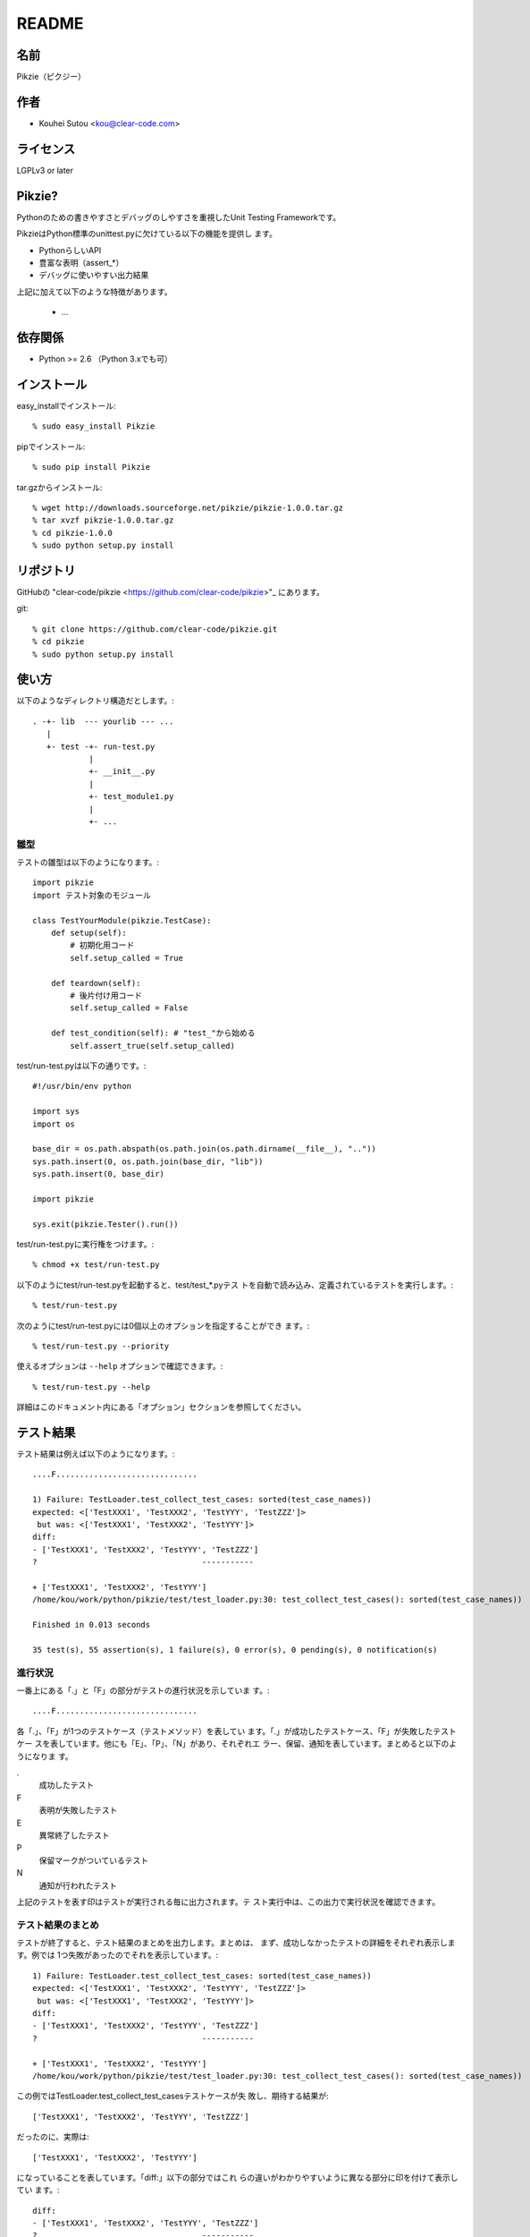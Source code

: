 .. -*- rst -*-

========
 README
========

名前
====

Pikzie（ピクジー）

作者
====

* Kouhei Sutou <kou@clear-code.com>

ライセンス
==========

LGPLv3 or later

Pikzie?
=======

Pythonのための書きやすさとデバッグのしやすさを重視したUnit
Testing Frameworkです。

PikzieはPython標準のunittest.pyに欠けている以下の機能を提供し
ます。

* PythonらしいAPI
* 豊富な表明（assert_*）
* デバッグに使いやすい出力結果

上記に加えて以下のような特徴があります。

  * ...

依存関係
========

* Python >= 2.6 （Python 3.xでも可）

インストール
============

easy_installでインストール::

  % sudo easy_install Pikzie

pipでインストール::

  % sudo pip install Pikzie

tar.gzからインストール::

  % wget http://downloads.sourceforge.net/pikzie/pikzie-1.0.0.tar.gz
  % tar xvzf pikzie-1.0.0.tar.gz
  % cd pikzie-1.0.0
  % sudo python setup.py install

リポジトリ
==========

GitHubの "clear-code/pikzie
<https://github.com/clear-code/pikzie>"_ にあります。

git::

  % git clone https://github.com/clear-code/pikzie.git
  % cd pikzie
  % sudo python setup.py install

使い方
======

以下のようなディレクトリ構造だとします。::

  . -+- lib  --- yourlib --- ...
     |
     +- test -+- run-test.py
              |
              +- __init__.py
              |
              +- test_module1.py
              |
              +- ...


雛型
----

テストの雛型は以下のようになります。::

  import pikzie
  import テスト対象のモジュール

  class TestYourModule(pikzie.TestCase):
      def setup(self):
          # 初期化用コード
          self.setup_called = True

      def teardown(self):
          # 後片付け用コード
          self.setup_called = False

      def test_condition(self): # "test_"から始める
          self.assert_true(self.setup_called)

test/run-test.pyは以下の通りです。::

  #!/usr/bin/env python

  import sys
  import os

  base_dir = os.path.abspath(os.path.join(os.path.dirname(__file__), ".."))
  sys.path.insert(0, os.path.join(base_dir, "lib"))
  sys.path.insert(0, base_dir)

  import pikzie

  sys.exit(pikzie.Tester().run())

test/run-test.pyに実行権をつけます。::

  % chmod +x test/run-test.py

以下のようにtest/run-test.pyを起動すると、test/test_*.pyテス
トを自動で読み込み、定義されているテストを実行します。::

  % test/run-test.py

次のようにtest/run-test.pyには0個以上のオプションを指定することができ
ます。::

  % test/run-test.py --priority

使えるオプションは ``--help`` オプションで確認できます。::

  % test/run-test.py --help

詳細はこのドキュメント内にある「オプション」セクションを参照してください。

テスト結果
==========

テスト結果は例えば以下のようになります。::

  ....F..............................

  1) Failure: TestLoader.test_collect_test_cases: sorted(test_case_names))
  expected: <['TestXXX1', 'TestXXX2', 'TestYYY', 'TestZZZ']>
   but was: <['TestXXX1', 'TestXXX2', 'TestYYY']>
  diff:
  - ['TestXXX1', 'TestXXX2', 'TestYYY', 'TestZZZ']
  ?                                   -----------

  + ['TestXXX1', 'TestXXX2', 'TestYYY']
  /home/kou/work/python/pikzie/test/test_loader.py:30: test_collect_test_cases(): sorted(test_case_names))

  Finished in 0.013 seconds

  35 test(s), 55 assertion(s), 1 failure(s), 0 error(s), 0 pending(s), 0 notification(s)

進行状況
--------

一番上にある「.」と「F」の部分がテストの進行状況を示していま
す。::

  ....F..............................

各「.」、「F」が1つのテストケース（テストメソッド）を表してい
ます。「.」が成功したテストケース、「F」が失敗したテストケー
スを表しています。他にも「E」、「P」、「N」があり、それぞれエ
ラー、保留、通知を表しています。まとめると以下のようになりま
す。

.
  成功したテスト

F
  表明が失敗したテスト

E
  異常終了したテスト

P
  保留マークがついているテスト

N
  通知が行われたテスト

上記のテストを表す印はテストが実行される毎に出力されます。テ
スト実行中は、この出力で実行状況を確認できます。

テスト結果のまとめ
------------------

テストが終了すると、テスト結果のまとめを出力します。まとめは、
まず、成功しなかったテストの詳細をそれぞれ表示します。例では
1つ失敗があったのでそれを表示しています。::

  1) Failure: TestLoader.test_collect_test_cases: sorted(test_case_names))
  expected: <['TestXXX1', 'TestXXX2', 'TestYYY', 'TestZZZ']>
   but was: <['TestXXX1', 'TestXXX2', 'TestYYY']>
  diff:
  - ['TestXXX1', 'TestXXX2', 'TestYYY', 'TestZZZ']
  ?                                   -----------

  + ['TestXXX1', 'TestXXX2', 'TestYYY']
  /home/kou/work/python/pikzie/test/test_loader.py:30: test_collect_test_cases(): sorted(test_case_names))

この例ではTestLoader.test_collect_test_casesテストケースが失
敗し、期待する結果が::

  ['TestXXX1', 'TestXXX2', 'TestYYY', 'TestZZZ']

だったのに、実際は::

  ['TestXXX1', 'TestXXX2', 'TestYYY']

になっていることを表しています。「diff:」以下の部分ではこれ
らの違いがわかりやすいように異なる部分に印を付けて表示してい
ます。::

  diff:
  - ['TestXXX1', 'TestXXX2', 'TestYYY', 'TestZZZ']
  ?                                   -----------

  + ['TestXXX1', 'TestXXX2', 'TestYYY']

また、この失敗した表明は
/home/kou/work/python/pikzie/test/test_loader.pyの30行目、
test_collect_test_cases()メソッド内の以下のような内容の部分::

  sorted(test_case_names))

にあることがわかります。

テスト結果の詳細一覧の後はテストにかかった時間が表示されま
す。::

  Finished in 0.013 seconds

最後にテスト結果の要約が表示されます。::

  35 test(s), 55 assertion(s), 1 failure(s), 0 error(s), 0 pending(s), 0 notification(s)

それぞれは以下のような意味です。

n test(s)
  n個のテストケース（テスト関数）を実行した

n assertion(s)
  n個の表明にパスした

n failure(s)
  n個の表明に失敗した

n error(s)
  n個の異常事態が発生した（例外が発生した）

n pending(s)
  n個のテストケースを保留にした（self.pend()を使用した）

n notification(s)
  n個の通知が発生した（self.notify()を使用した）

この例では35個のテストケースを実行し、55個の表明にパスし、1
個の表明に失敗したということになります。異常事態や保留にした
テストケースなどはありませんでした。

XML出力
-------

オプションで--xml-reportを指定するとテスト結果をXML形式で出力
することができます。出力されるXMLは以下のような構造になってい
ます。::

  <report>
    <result>
      <test-case>
        <name>テストケース名</name>
        <description>テストケースの説明（もしあれば）</description>
      </test-case>
      <test>
        <name>テスト名</name>
        <description>テストの説明（もしあれば）</description>
        <option><!-- 属性情報（もしあれば） -->
          <name>属性名（例: bug）</name>
          <value>属性値（例: 1234）</value>
        </option>
        <option>
          ...
        </option>
      </test>
      <status>テスト結果（[success|failure|error|pending|notification]）</status>
      <detail>テスト結果の詳細（もしあれば）</detail>
      <backtrace><!-- バックトレース（もしあれば） -->
        <entry>
          <file>ファイル名</file>
          <line>行</line>
          <info>付加情報</info>
        </entry>
        <entry>
          ...
        </entry>
      </backtrace>
      <elapsed>実行時間（例: 0.000010）</elapsed>
    </result>
    <result>
      ...
    </result>
    ...
  </report>


オプション
==========

Pikzieにオプションを指定する方法はこのドキュメント内の「雛形」セクショ
ンを参照してください。

--version                バージョンを表示して終了します。

-pPATTERN, --test-file-name-pattern=PATTERN テストファイル名
                                            にマッチするグロ
                                            ブパターンを指定
                                            します。

                                            デフォルトは
                                            test/test_*.pyで
                                            す。

-nTEST_NAME, --name=TEST_NAME  TEST_NAMEにマッチしたテストを実
                               行します。もし、TEST_NAMEが
                               "/"で囲まれていた場合は（例:
                               /test\_/）正規表現として扱いま
                               す。

                               このオプションは何度でも指定で
                               き、その場合は、どれかのパター
                               ンにマッチしたテストすべてが実
                               行されます。

-tTEST_CASE_NAME, --test-case=TEST_CASE_NAME  TEST_CASE_NAME
                                              にマッチしたテ
                                              ストケースを実
                                              行します。もし、
                                              TEST_CASE_NAME
                                              が"/"で囲まれて
                                              いた場合は（例:
                                              /TestMyLib/）正
                                              規表現として扱
                                              います。

                                              このオプション
                                              は何度でも指定
                                              でき、その場合
                                              は、どれかのパ
                                              ターンにマッチ
                                              したテストケー
                                              スすべてが実行
                                              されます。

--xml-report=FILE         テスト結果をXML形式でFILEに出力し
                          ます。

--priority                優先度に応じて実行するテストを選択
                          します。優先度が低いテストでも、前
                          回のテストでパスしていないテストは
                          実行します。

--no-priority             優先度に関係なく全てのテストを実行
                          します。（デフォルト）

-vLEVEL, --verbose=LEVEL  出力の詳細さを指定します。LEVELは
                          [s|silent|n|normal|v|verbose]のう
                          ちのどれかです。

                          このオプションはコンソールUIを使用
                          する場合だけ有効です。（現在はコン
                          ソールUIしかありません。）

-cMODE, --color=MODE      出力を色付けするかどうかを指定しま
                          す。MODEには[yes|true|no|false|auto]の
                          どれかを指定します。yesまたはtrue
                          が指定された場合はエスケープシーケ
                          ンスで色付けして出力します。
                          noまたはfalseが指定された場合は色付
                          けしません。autoあるいは値が省略さ
                          れた時は、可能なら色付けをします。

                          このオプションはコンソールUIを使用
                          する場合だけ有効です。（現在はコン
                          ソールUIしかありません。）

--color-scheme=SCHEME     出力時にどの色を使うかを指定します。
                          SCHEMEには[default]のどれかを指定
                          します。

                          このオプションはコンソールUIを使用
                          する場合だけ有効です。（現在はコン
                          ソールUIしかありません。）

リファレンス
============

表明
----

pydocを見てください。::

  % pydoc pikzie.assertions.Assertions

あるいはHTML化されたものをWeb上で見ることもできます。
http://pikzie.sourceforge.net/assertions.html

属性
----

テストに属性を加えて、テスト失敗時により有益な情報を利用する
ことができます。例えば、以下のようにテストにBug IDの情報を付
加することができます。::

  import pikzie

  class TestYourModule(pikzie.TestCase):
      @pikzie.bug(123)
      def test_invalid_input(self):
          self.assert_call_raise(IndexError, ().__getitem__, 0)

この例では、test_invalid_inputテストがBug #123のテストである
という属性を付加しています。

現在利用可能な属性は以下の通りです。

pikzie.bug(id)
  Bug ID情報としてidを設定します。

pikzie.priority(priority)
  優先度priorityに応じてそのテストが実行されるかどうかが決定
  します。優先度は以下の通りです。コマンドラインオプション
  で--no-priorityが指定された場合は優先度は利用されません。

  must
    必ず実行する。

  important
    9割の確率で実行する。

  high
    7割の確率で実行する。

  normal
    5割の確率で実行する。（デフォルト）

  low
    2.5割の確率で実行する。

  never
    実行しない。



謝辞
----

* aztmさん

  * バグレポートをしてくれました。

  * ebuildを作ってくれました。
    http://diary.atzm.org/20081201.html#p01

* Hideo Hattoriさん

  * バグレポートをしてくれました。
